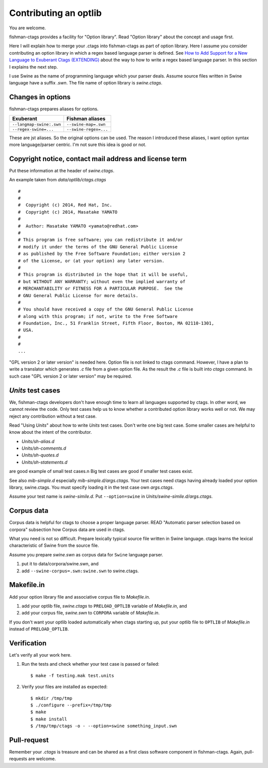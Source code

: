 Contributing an optlib
============================================================

You are welcome.

fishman-ctags provides a facility for "Option library".
Read "Option library" about the concept and usage first.

Here I will explain how to merge your .ctags into fishman-ctags as
part of option library. Here I assume you consider contributing
an option library in which a regex based language parser is defined.
See `How to Add Support for a New Language to Exuberant Ctags (EXTENDING)`_
about the way to how to write a regex based language parser. In this
section I explains the next step.

.. _`How to Add Support for a New Language to Exuberant Ctags (EXTENDING)`: http://ctags.sourceforge.net/EXTENDING.html

I use Swine as the name of programming language which your parser
deals. Assume source files written in Swine language have a suffix
*.swn*. The file name of option library is *swine.ctags*.

Changes in options
---------------------------------------------------------------------
fishman-ctags prepares aliases for options. 

========================= ====================
Exuberant                 Fishman aliases
========================= ====================
``--langmap-swine:.swn``  ``--swine-map=.swn``
``--regex-swine=...``     ``--swine-regex=...``
========================= ====================

These are jst aliases. So the original options can be used.
The reason I introduced these aliases, I want option syntax
more language/parser centric. I'm not sure this idea is good
or not.

Copyright notice, contact mail address and license term
---------------------------------------------------------------------

Put these information at the header of *swine.ctags*.

An example taken from *data/optlib/ctags.ctags* ::

    #
    #
    #  Copyright (c) 2014, Red Hat, Inc.
    #  Copyright (c) 2014, Masatake YAMATO
    #
    #  Author: Masatake YAMATO <yamato@redhat.com>
    #
    # This program is free software; you can redistribute it and/or
    # modify it under the terms of the GNU General Public License
    # as published by the Free Software Foundation; either version 2
    # of the License, or (at your option) any later version.
    #
    # This program is distributed in the hope that it will be useful,
    # but WITHOUT ANY WARRANTY; without even the implied warranty of
    # MERCHANTABILITY or FITNESS FOR A PARTICULAR PURPOSE.  See the
    # GNU General Public License for more details.
    #
    # You should have received a copy of the GNU General Public License
    # along with this program; if not, write to the Free Software
    # Foundation, Inc., 51 Franklin Street, Fifth Floor, Boston, MA 02110-1301,
    # USA.
    #
    #
    ...

"GPL version 2 or later version" is needed here.  Option file is not
linked to ctags command. However, I have a plan to write a translator
which generates *.c* file from a given option file. As the result the
*.c* file is built into *ctags* command. In such case "GPL version 2
or later version" may be required.

*Units* test cases
---------------------------------------------------------------------

We, fishman-ctags developers don't have enough time to learn all
languages supported by ctags. In other word, we cannot review the
code. Only test cases help us to know whether a contributed option
library works well or not. We may reject any contribution without
a test case.

Read "Using *Units*" about how to write *Units* test
cases.  Don't write one big test case. Some smaller cases are helpful
to know about the intent of the contributor.

* *Units/sh-alias.d*
* *Units/sh-comments.d*
* *Units/sh-quotes.d*
* *Units/sh-statements.d*

are good example of small test cases.n
Big test cases are good if smaller test cases exist.

See also *mib-simple.d* especially *mib-simple.d/args.ctags*.
Your test cases need ctags having already loaded your option
library, swine.ctags. You must specify loading it in the 
test case own *args.ctags*.

Assume your test name is *swine-simile.d*. Put ``--option=swine`` in
*Units/swine-simile.d/args.ctags*.


Corpus data
---------------------------------------------------------------------

Corpus data is helpful for ctags to choose a proper language parser.
READ "Automatic parser selection based on corpora" subsection how 
Corpus data are used in ctags.

What you need is not so difficult. Prepare lexically typical source
file written in Swine language. ctags learns the lexical
characteristic of Swine from the source file.

Assume you prepare *swine.swn* as corpus data for ``Swine`` 
language parser.

1. put it to data/corpora/swine.swn, and
2. add ``--swine-corpus=.swn:swine.swn`` to swine.ctags.


Makefile.in
---------------------------------------------------------------------
Add your option library file and associative corpus file to 
*Makefile.in*.

1. add your optlib file, *swine.ctags* to ``PRELOAD_OPTLIB`` variable of *Makefile.in*, and
2. add your corpus file, *swine.swn* to ``CORPORA`` variable of *Makefile.in*.

If you don't want your optlib loaded automatically when ctags starting up,
put your optlib file to ``OPTLIB`` of *Makefile.in* instead of 
``PRELOAD_OPTLIB``.

Verification
---------------------------------------------------------------------

Let's verify all your work here.

1. Run the tests and check whether your test case is passed or failed::

	$ make -f testing.mak test.units

2. Verify your files are installed as expected::

	$ mkdir /tmp/tmp
	$ ./configure --prefix=/tmp/tmp
	$ make
	$ make install
	$ /tmp/tmp/ctags -o - --option=swine something_input.swn


Pull-request
---------------------------------------------------------------------

Remember your *.ctags* is treasure and can be shared as a first class
software component in fishman-ctags.  Again, pull-requests are welcome.
